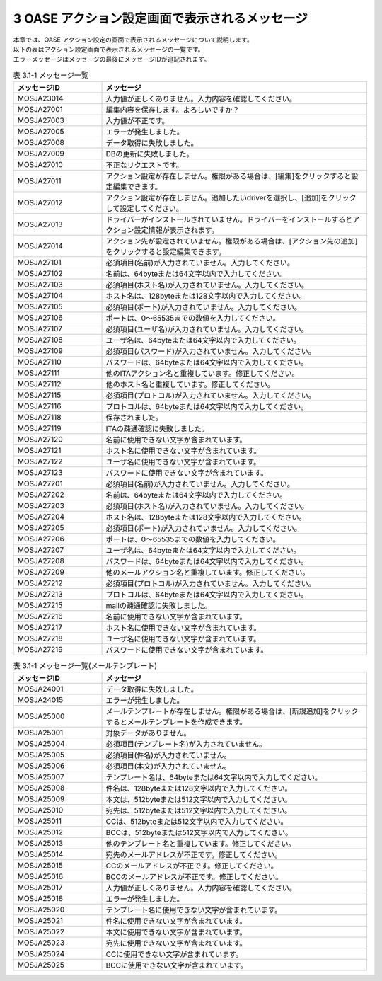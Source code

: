 ===============================================
3 OASE アクション設定画面で表示されるメッセージ
===============================================

| 本章では、OASE アクション設定の画面で表示されるメッセージについて説明します。
| 以下の表はアクション設定画面で表示されるメッセージの一覧です。
| エラーメッセージはメッセージの最後にメッセージIDが追記されます。


.. csv-table:: 表 3.1-1 メッセージ一覧
   :header: メッセージID, メッセージ
   :widths:  20, 60

   MOSJA23014,入力値が正しくありません。入力内容を確認してください。
   MOSJA27001,編集内容を保存します。よろしいですか？
   MOSJA27003,入力値が不正です。
   MOSJA27005,エラーが発生しました。
   MOSJA27008,データ取得に失敗しました。
   MOSJA27009,DBの更新に失敗しました。
   MOSJA27010,不正なリクエストです。
   MOSJA27011,アクション設定が存在しません。権限がある場合は、[編集]をクリックすると設定編集できます。
   MOSJA27012,アクション設定が存在しません。追加したいdriverを選択し、[追加]をクリックして設定してください。
   MOSJA27013,ドライバーがインストールされていません。ドライバーをインストールするとアクション設定情報が表示されます。
   MOSJA27014,アクション先が設定されていません。権限がある場合は、[アクション先の追加]をクリックすると設定編集できます。
   MOSJA27101,必須項目(名前)が入力されていません。入力してください。
   MOSJA27102,名前は、64byteまたは64文字以内で入力してください。
   MOSJA27103,必須項目(ホスト名)が入力されていません。入力してください。
   MOSJA27104,ホスト名は、128byteまたは128文字以内で入力してください。
   MOSJA27105,必須項目(ポート)が入力されていません。入力してください。
   MOSJA27106,ポートは、0～65535までの数値を入力してください。
   MOSJA27107,必須項目(ユーザ名)が入力されていません。入力してください。
   MOSJA27108,ユーザ名は、64byteまたは64文字以内で入力してください。
   MOSJA27109,必須項目(パスワード)が入力されていません。入力してください。
   MOSJA27110,パスワードは、64byteまたは64文字以内で入力してください。
   MOSJA27111,他のITAアクション名と重複しています。修正してください。
   MOSJA27112,他のホスト名と重複しています。修正してください。
   MOSJA27115,必須項目(プロトコル)が入力されていません。入力してください。
   MOSJA27116,プロトコルは、64byteまたは64文字以内で入力してください。
   MOSJA27118,保存されました。
   MOSJA27119,ITAの疎通確認に失敗しました。
   MOSJA27120,名前に使用できない文字が含まれています。
   MOSJA27121,ホスト名に使用できない文字が含まれています。
   MOSJA27122,ユーザ名に使用できない文字が含まれています。
   MOSJA27123,パスワードに使用できない文字が含まれています。
   MOSJA27201,必須項目(名前)が入力されていません。入力してください。
   MOSJA27202,名前は、64byteまたは64文字以内で入力してください。
   MOSJA27203,必須項目(ホスト名)が入力されていません。入力してください。
   MOSJA27204,ホスト名は、128byteまたは128文字以内で入力してください。
   MOSJA27205,必須項目(ポート)が入力されていません。入力してください。
   MOSJA27206,ポートは、0～65535までの数値を入力してください。
   MOSJA27207,ユーザ名は、64byteまたは64文字以内で入力してください。
   MOSJA27208,パスワードは、64byteまたは64文字以内で入力してください。
   MOSJA27209,他のメールアクション名と重複しています。修正してください。
   MOSJA27212,必須項目(プロトコル)が入力されていません。入力してください。
   MOSJA27213,プロトコルは、64byteまたは64文字以内で入力してください。
   MOSJA27215,mailの疎通確認に失敗しました。
   MOSJA27216,名前に使用できない文字が含まれています。
   MOSJA27217,ホスト名に使用できない文字が含まれています。
   MOSJA27218,ユーザ名に使用できない文字が含まれています。
   MOSJA27219,パスワードに使用できない文字が含まれています。


.. csv-table:: 表 3.1-1 メッセージ一覧(メールテンプレート)
   :header: メッセージID, メッセージ
   :widths:  20, 60

   MOSJA24001,データ取得に失敗しました。
   MOSJA24015,エラーが発生しました。
   MOSJA25000,メールテンプレートが存在しません。権限がある場合は、[新規追加]をクリックするとメールテンプレートを作成できます。
   MOSJA25001,対象データがありません。
   MOSJA25004,必須項目(テンプレート名)が入力されていません。
   MOSJA25005,必須項目(件名)が入力されていません。
   MOSJA25006,必須項目(本文)が入力されていません。
   MOSJA25007,テンプレート名は、64byteまたは64文字以内で入力してください。
   MOSJA25008,件名は、128byteまたは128文字以内で入力してください。
   MOSJA25009,本文は、512byteまたは512文字以内で入力してください。
   MOSJA25010,宛先は、512byteまたは512文字以内で入力してください。
   MOSJA25011,CCは、512byteまたは512文字以内で入力してください。
   MOSJA25012,BCCは、512byteまたは512文字以内で入力してください。
   MOSJA25013,他のテンプレート名と重複しています。修正してください。
   MOSJA25014,宛先のメールアドレスが不正です。修正してください。
   MOSJA25015,CCのメールアドレスが不正です。修正してください。
   MOSJA25016,BCCのメールアドレスが不正です。修正してください。
   MOSJA25017,入力値が正しくありません。入力内容を確認してください。
   MOSJA25018,エラーが発生しました。
   MOSJA25020,テンプレート名に使用できない文字が含まれています。
   MOSJA25021,件名に使用できない文字が含まれています。
   MOSJA25022,本文に使用できない文字が含まれています。
   MOSJA25023,宛先に使用できない文字が含まれています。
   MOSJA25024,CCに使用できない文字が含まれています。
   MOSJA25025,BCCに使用できない文字が含まれています。

